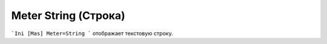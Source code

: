 .. _doc_meter_string:

Meter String (Строка)
====

```Ini
[Mas]
Meter=String
```
отображает текстовую строку.
